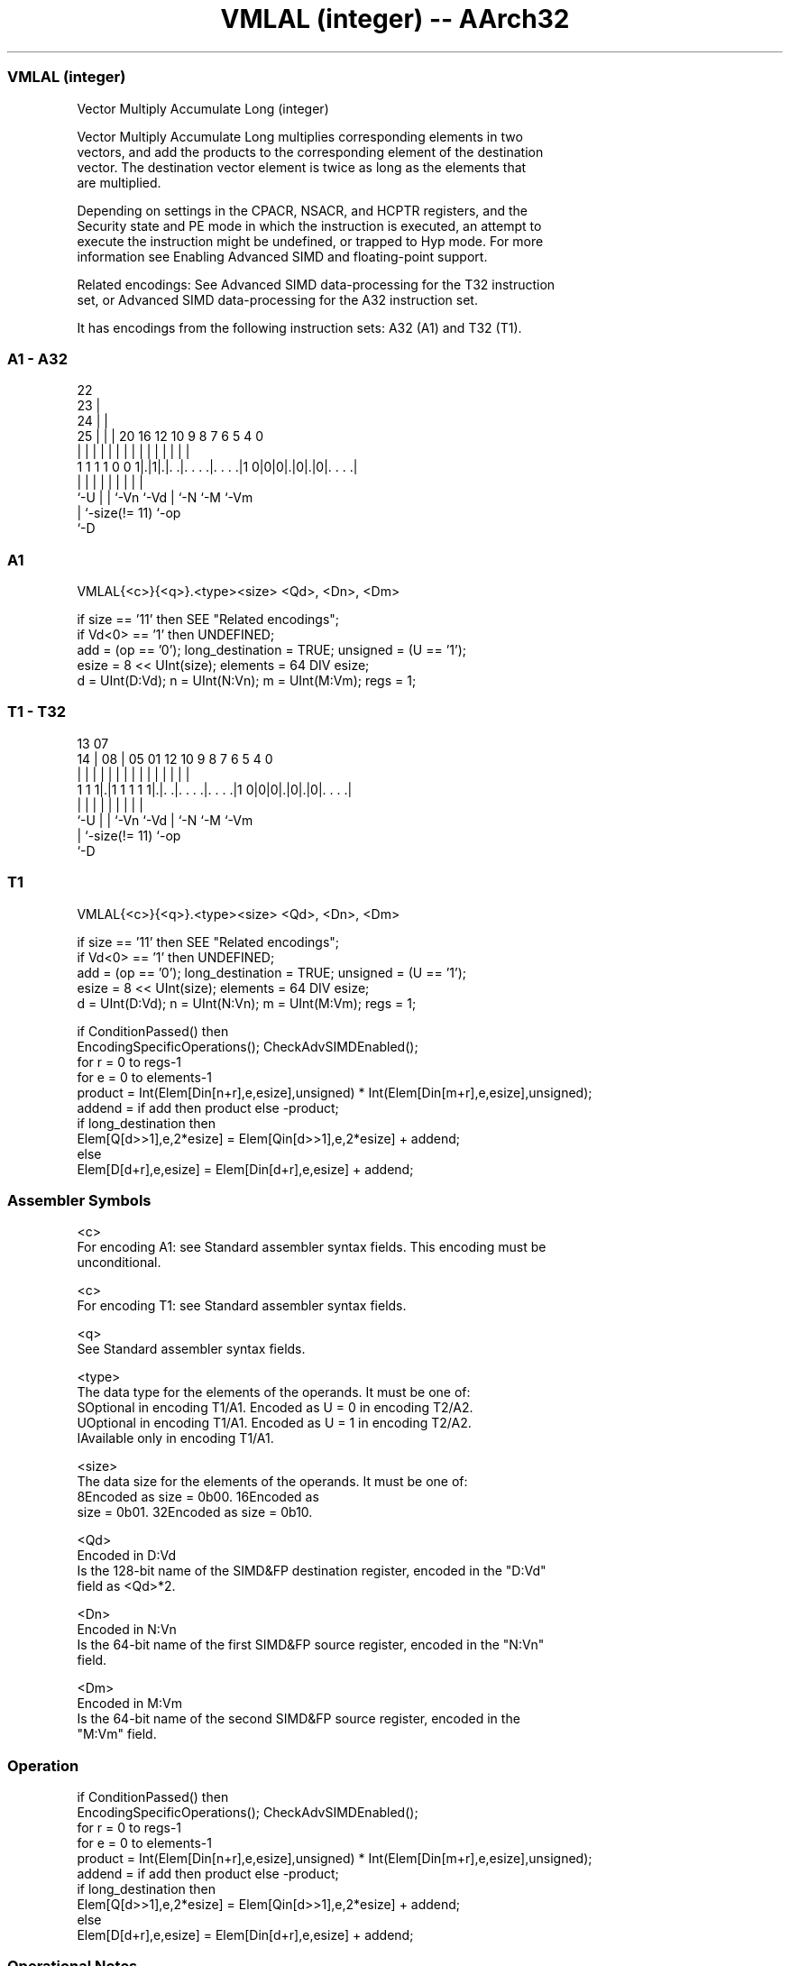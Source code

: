 .nh
.TH "VMLAL (integer) -- AArch32" "7" " "  "instruction" "fpsimd"
.SS VMLAL (integer)
 Vector Multiply Accumulate Long (integer)

 Vector Multiply Accumulate Long multiplies corresponding elements in two
 vectors, and add the products to the corresponding element of the destination
 vector. The destination vector element is twice as long as the elements that
 are multiplied.

 Depending on settings in the CPACR, NSACR, and HCPTR registers, and the
 Security state and PE mode in which the instruction is executed, an attempt to
 execute the instruction might be undefined, or trapped to Hyp mode. For more
 information see Enabling Advanced SIMD and floating-point support.

 Related encodings: See Advanced SIMD data-processing for the T32 instruction
 set, or Advanced SIMD data-processing for the A32 instruction set.


It has encodings from the following instruction sets:  A32 (A1) and  T32 (T1).

.SS A1 - A32
 
                     22                                            
                   23 |                                            
                 24 | |                                            
               25 | | |  20      16      12  10 9 8 7 6 5 4       0
                | | | |   |       |       |   | | | | | | |       |
   1 1 1 1 0 0 1|.|1|.|. .|. . . .|. . . .|1 0|0|0|.|0|.|0|. . . .|
                |   | |   |       |           |   |   |   |
                `-U | |   `-Vn    `-Vd        |   `-N `-M `-Vm
                    | `-size(!= 11)           `-op
                    `-D
  
  
 
.SS A1
 
 VMLAL{<c>}{<q>}.<type><size> <Qd>, <Dn>, <Dm>
 
 if size == '11' then SEE "Related encodings";
 if Vd<0> == '1' then UNDEFINED;
 add = (op == '0');  long_destination = TRUE;  unsigned = (U == '1');
 esize = 8 << UInt(size);  elements = 64 DIV esize;
 d = UInt(D:Vd);  n = UInt(N:Vn);  m = UInt(M:Vm);  regs = 1;
.SS T1 - T32
 
                                                                   
                                                                   
         13          07                                            
       14 |        08 |  05      01      12  10 9 8 7 6 5 4       0
        | |         | |   |       |       |   | | | | | | |       |
   1 1 1|.|1 1 1 1 1|.|. .|. . . .|. . . .|1 0|0|0|.|0|.|0|. . . .|
        |           | |   |       |           |   |   |   |
        `-U         | |   `-Vn    `-Vd        |   `-N `-M `-Vm
                    | `-size(!= 11)           `-op
                    `-D
  
  
 
.SS T1
 
 VMLAL{<c>}{<q>}.<type><size> <Qd>, <Dn>, <Dm>
 
 if size == '11' then SEE "Related encodings";
 if Vd<0> == '1' then UNDEFINED;
 add = (op == '0');  long_destination = TRUE;  unsigned = (U == '1');
 esize = 8 << UInt(size);  elements = 64 DIV esize;
 d = UInt(D:Vd);  n = UInt(N:Vn);  m = UInt(M:Vm);  regs = 1;
 
 if ConditionPassed() then
     EncodingSpecificOperations();  CheckAdvSIMDEnabled();
     for r = 0 to regs-1
         for e = 0 to elements-1
             product = Int(Elem[Din[n+r],e,esize],unsigned) * Int(Elem[Din[m+r],e,esize],unsigned);
             addend = if add then product else -product;
             if long_destination then
                 Elem[Q[d>>1],e,2*esize] = Elem[Qin[d>>1],e,2*esize] + addend;
             else
                 Elem[D[d+r],e,esize] = Elem[Din[d+r],e,esize] + addend;
 

.SS Assembler Symbols

 <c>
  For encoding A1: see Standard assembler syntax fields. This encoding must be
  unconditional.

 <c>
  For encoding T1: see Standard assembler syntax fields.

 <q>
  See Standard assembler syntax fields.

 <type>
  The data type for the elements of the operands. It must be one of:
  SOptional in encoding T1/A1. Encoded as U = 0 in encoding T2/A2.
  UOptional in encoding T1/A1. Encoded as U = 1 in encoding T2/A2.
  IAvailable only in encoding T1/A1.

 <size>
  The data size for the elements of the operands. It must be one of:
  8Encoded as size = 0b00.                                         16Encoded as
  size = 0b01.                                         32Encoded as size = 0b10.

 <Qd>
  Encoded in D:Vd
  Is the 128-bit name of the SIMD&FP destination register, encoded in the "D:Vd"
  field as <Qd>*2.

 <Dn>
  Encoded in N:Vn
  Is the 64-bit name of the first SIMD&FP source register, encoded in the "N:Vn"
  field.

 <Dm>
  Encoded in M:Vm
  Is the 64-bit name of the second SIMD&FP source register, encoded in the
  "M:Vm" field.



.SS Operation

 if ConditionPassed() then
     EncodingSpecificOperations();  CheckAdvSIMDEnabled();
     for r = 0 to regs-1
         for e = 0 to elements-1
             product = Int(Elem[Din[n+r],e,esize],unsigned) * Int(Elem[Din[m+r],e,esize],unsigned);
             addend = if add then product else -product;
             if long_destination then
                 Elem[Q[d>>1],e,2*esize] = Elem[Qin[d>>1],e,2*esize] + addend;
             else
                 Elem[D[d+r],e,esize] = Elem[Din[d+r],e,esize] + addend;


.SS Operational Notes

 
 If CPSR.DIT is 1 and this instruction passes its condition execution check: 
 
 The execution time of this instruction is independent of: 
 The values of the data supplied in any of its registers.
 The values of the NZCV flags.
 The response of this instruction to asynchronous exceptions does not vary based on: 
 The values of the data supplied in any of its registers.
 The values of the NZCV flags.
